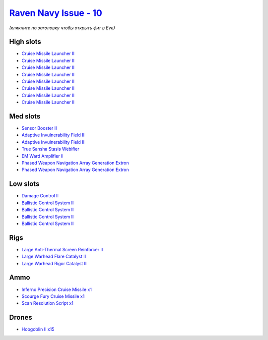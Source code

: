 .. This file is autogenerated by update-fits.py script
.. Use https://github.com/RAISA-Shield/raisa-shield.github.io/edit/source/eft/shield/vg/raven-navy-issue.eft
.. to edit it.

`Raven Navy Issue - 10 <javascript:CCPEVE.showFitting('17636:2048;1:1952;1:19814;2:2281;2:26442;1:26412;1:2637;1:26414;1:29011;1:22291;4:24533;1:2456;15:2553;1:19739;8:14268;1::');>`_
=======================================================================================================================================================================================

*(кликните по заголовку чтобы открыть фит в Eve)*

High slots
----------

- `Cruise Missile Launcher II <javascript:CCPEVE.showInfo(19739)>`_
- `Cruise Missile Launcher II <javascript:CCPEVE.showInfo(19739)>`_
- `Cruise Missile Launcher II <javascript:CCPEVE.showInfo(19739)>`_
- `Cruise Missile Launcher II <javascript:CCPEVE.showInfo(19739)>`_
- `Cruise Missile Launcher II <javascript:CCPEVE.showInfo(19739)>`_
- `Cruise Missile Launcher II <javascript:CCPEVE.showInfo(19739)>`_
- `Cruise Missile Launcher II <javascript:CCPEVE.showInfo(19739)>`_
- `Cruise Missile Launcher II <javascript:CCPEVE.showInfo(19739)>`_

Med slots
---------

- `Sensor Booster II <javascript:CCPEVE.showInfo(1952)>`_
- `Adaptive Invulnerability Field II <javascript:CCPEVE.showInfo(2281)>`_
- `Adaptive Invulnerability Field II <javascript:CCPEVE.showInfo(2281)>`_
- `True Sansha Stasis Webifier <javascript:CCPEVE.showInfo(14268)>`_
- `EM Ward Amplifier II <javascript:CCPEVE.showInfo(2553)>`_
- `Phased Weapon Navigation Array Generation Extron <javascript:CCPEVE.showInfo(19814)>`_
- `Phased Weapon Navigation Array Generation Extron <javascript:CCPEVE.showInfo(19814)>`_

Low slots
---------

- `Damage Control II <javascript:CCPEVE.showInfo(2048)>`_
- `Ballistic Control System II <javascript:CCPEVE.showInfo(22291)>`_
- `Ballistic Control System II <javascript:CCPEVE.showInfo(22291)>`_
- `Ballistic Control System II <javascript:CCPEVE.showInfo(22291)>`_
- `Ballistic Control System II <javascript:CCPEVE.showInfo(22291)>`_

Rigs
----

- `Large Anti-Thermal Screen Reinforcer II <javascript:CCPEVE.showInfo(26442)>`_
- `Large Warhead Flare Catalyst II <javascript:CCPEVE.showInfo(26412)>`_
- `Large Warhead Rigor Catalyst II <javascript:CCPEVE.showInfo(26414)>`_

Ammo
----

- `Inferno Precision Cruise Missile x1 <javascript:CCPEVE.showInfo(2637)>`_
- `Scourge Fury Cruise Missile x1 <javascript:CCPEVE.showInfo(24533)>`_
- `Scan Resolution Script x1 <javascript:CCPEVE.showInfo(29011)>`_

Drones
------

- `Hobgoblin II x15 <javascript:CCPEVE.showInfo(2456)>`_

